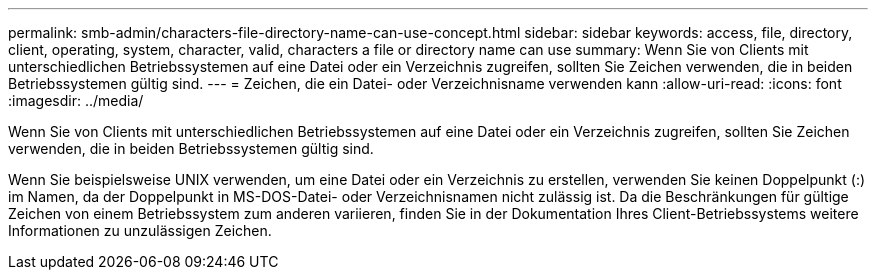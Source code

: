 ---
permalink: smb-admin/characters-file-directory-name-can-use-concept.html 
sidebar: sidebar 
keywords: access, file, directory, client, operating, system, character, valid, characters a file or directory name can use 
summary: Wenn Sie von Clients mit unterschiedlichen Betriebssystemen auf eine Datei oder ein Verzeichnis zugreifen, sollten Sie Zeichen verwenden, die in beiden Betriebssystemen gültig sind. 
---
= Zeichen, die ein Datei- oder Verzeichnisname verwenden kann
:allow-uri-read: 
:icons: font
:imagesdir: ../media/


[role="lead"]
Wenn Sie von Clients mit unterschiedlichen Betriebssystemen auf eine Datei oder ein Verzeichnis zugreifen, sollten Sie Zeichen verwenden, die in beiden Betriebssystemen gültig sind.

Wenn Sie beispielsweise UNIX verwenden, um eine Datei oder ein Verzeichnis zu erstellen, verwenden Sie keinen Doppelpunkt (:) im Namen, da der Doppelpunkt in MS-DOS-Datei- oder Verzeichnisnamen nicht zulässig ist. Da die Beschränkungen für gültige Zeichen von einem Betriebssystem zum anderen variieren, finden Sie in der Dokumentation Ihres Client-Betriebssystems weitere Informationen zu unzulässigen Zeichen.
